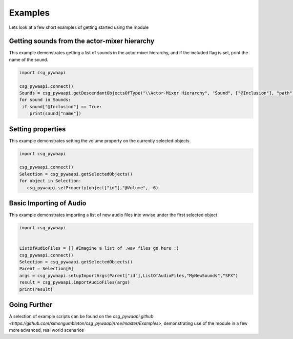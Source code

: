 .. csg_pywaapi documentation master file, created by
   sphinx-quickstart on Wed Jun 17 18:43:53 2020.
   You can adapt this file completely to your liking, but it should at least
   contain the root `toctree` directive.

Examples
=======================================

Lets look at a few short examples of getting started using the module


***************
Getting sounds from the actor-mixer hierarchy
***************
This example demonstrates getting a list of sounds in the actor mixer hierarchy, and if the included flag is set, print the name of the sound.

.. code-block:: python

   import csg_pywaapi
   
   csg_pywaapi.connect()
   Sounds = csg_pywaapi.getDescendantObjectsOfType("\\Actor-Mixer Hierarchy", "Sound", ["@Inclusion"], "path")
   for sound in Sounds:
    if sound["@Inclusion"] == True:
       print(sound["name"])


***************
Setting properties
***************
This example demonstrates setting the volume property on the currently selected objects

.. code-block:: python

   import csg_pywaapi
   
   csg_pywaapi.connect()
   Selection = csg_pywaapi.getSelectedObjects()
   for object in Selection:
      csg_pywaapi.setProperty(object["id"],"@Volume", -6)


***************
Basic Importing of Audio
***************
This example demonstrates importing a list of new audio files into wwise under the first selected object

.. code-block:: python

   import csg_pywaapi


   ListOfAudioFiles = [] #Imagine a list of .wav files go here :)
   csg_pywaapi.connect()
   Selection = csg_pywaapi.getSelectedObjects()
   Parent = Selection[0]
   args = csg_pywaapi.setupImportArgs(Parent["id"],ListOfAudioFiles,"MyNewSounds","SFX")
   result = csg_pywaapi.importAudioFiles(args)
   print(result)
   

***************
Going Further
***************
A selection of example scripts can be found on the `csg_pywaapi github <https://github.com/simongumbleton/csg_pywaapi/tree/master/Examples>`, demonstrating use of the module in a few more advanced, real world scenarios



